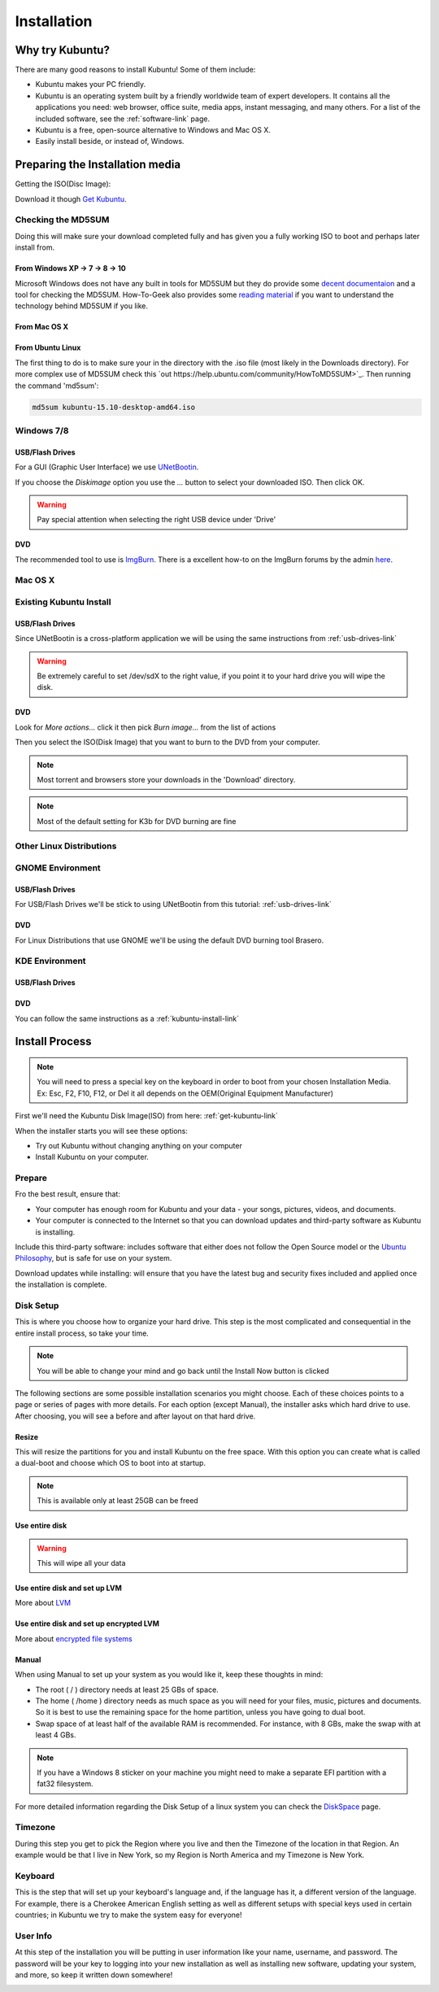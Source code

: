 Installation
==============

Why try Kubuntu?
-----------------

There are many good reasons to install Kubuntu!
Some of them include:

- Kubuntu makes your PC friendly. 
- Kubuntu is an operating system built by a friendly worldwide team of expert developers. 
  It contains all the applications you need: web browser, office suite, media apps, 
  instant messaging, and many others. For a list of the included software, see the 
  :ref:`software-link` page.
 
- Kubuntu is a free, open-source alternative to Windows and Mac OS X.

- Easily install beside, or instead of, Windows.

.. _get-kubuntu-link:

Preparing the Installation media
---------------------------------

Getting the ISO(Disc Image):

Download it though `Get Kubuntu <http://www.kubuntu.org/getkubuntu/>`_.

Checking the MD5SUM
~~~~~~~~~~~~~~~~~~~~

.. _checksum-link:

Doing this will make sure your download completed fully and has given you a fully working ISO to boot and perhaps later install from. 

From Windows XP -> 7 -> 8 -> 10
````````````````````````````````

Microsoft Windows does not have any built in tools for MD5SUM but they do provide some `decent documentaion <https://support.microsoft.com/en-us/kb/841290>`_ and a tool for checking the MD5SUM. How-To-Geek also provides some `reading material <http://www.howtogeek.com/67241/htg-explains-what-are-md5-sha-1-hashes-and-how-do-i-check-them/>`_ if you want to understand the technology behind MD5SUM if you like.

From Mac OS X 
``````````````

.. todo: TODO for 15.10 cycle: https://trello.com/c/rGFyOEFP/24-add-instructions-for-checking-the-iso-checksum-in-the-new-docs


From Ubuntu Linux
``````````````````

The first thing to do is to make sure your in the directory with the .iso file (most likely in the Downloads directory). For more complex use of MD5SUM check this `out https://help.ubuntu.com/community/HowToMD5SUM>`_. Then running the command 'md5sum':

.. code-block:: bash

    md5sum kubuntu-15.10-desktop-amd64.iso


Windows 7/8
~~~~~~~~~~~~

.. _usb-drives-link:

USB/Flash Drives
`````````````````

For a GUI (Graphic User Interface) we use `UNetBootin <http://unetbootin_link/>`_.

If you choose the `Diskimage` option you use the `...` button to select your downloaded ISO. Then click OK. 

.. image:: ../images/unetbootin-win78.png
    :align: center
    
.. warning:: Pay special attention when selecting the right USB device under 'Drive'

DVD
````

The recommended tool to use is `ImgBurn <http://www.imgburn.com/>`_. There is a excellent how-to on the ImgBurn forums by the admin `here <http://forum.imgburn.com/index.php?/topic/61-how-to-write-an-image-file-to-a-disc-using-imgburn/>`_. 

.. _kubuntu-install-link:

Mac OS X
~~~~~~~~~

.. todo: TODO for 15.10 cycle:

Existing Kubuntu Install
~~~~~~~~~~~~~~~~~~~~~~~~~

USB/Flash Drives
`````````````````

Since UNetBootin is a cross-platform application we will be using the same instructions from :ref:`usb-drives-link`

.. warning:: Be extremely careful to set /dev/sdX to the right value, if you point it to your hard drive you will wipe the disk.

DVD
````


.. image:: ../images/K3b.png
    :align: center
    
Look for `More actions...` click it then pick `Burn image...` from the list of actions
    
.. image:: ../images/K3b-1.png
    :align: center

Then you select the ISO(Disk Image) that you want to burn to the DVD from your computer.  

.. note:: Most torrent and browsers store your downloads in the 'Download' directory.

.. note:: Most of the default setting for K3b for DVD burning are fine


Other Linux Distributions
~~~~~~~~~~~~~~~~~~~~~~~~~~

GNOME Environment
~~~~~~~~~~~~~~~~~~

USB/Flash Drives
`````````````````
For USB/Flash Drives we'll be stick to using UNetBootin from this tutorial: :ref:`usb-drives-link`

DVD
````

.. image:: ../images/UbuntuGNOMEBrasero.png
    :align: center
    
For Linux Distributions that use GNOME we'll be using the default DVD burning tool Brasero.

KDE Environment
~~~~~~~~~~~~~~~~

USB/Flash Drives
`````````````````

DVD
````

You can follow the same instructions as a :ref:`kubuntu-install-link`

Install Process
----------------

.. note:: You will need to press a special key on the keyboard in order to boot from your chosen Installation Media. Ex: Esc, F2, F10, F12, or Del it all depends on the OEM(Original Equipment Manufacturer) 


First we'll need the Kubuntu Disk Image(ISO) from here: :ref:`get-kubuntu-link`

.. image:: ../images/wily/welcome-15_10.png
    :align: center

When the installer starts you will see these options:

- Try out Kubuntu without changing anything on your computer
- Install Kubuntu on your computer.
    
Prepare
~~~~~~~~

Fro the best result, ensure that:

- Your computer has enough room for Kubuntu and your data - your songs, pictures, videos, and documents. 
- Your computer is connected to the Internet so that you can download updates and third-party software as Kubuntu is installing. 

.. image:: ../images/wily/prepare-15_10.png
    :align: center
    
Include this third-party software: includes software that either does not follow the Open Source model or the `Ubuntu Philosophy <http://www.ubuntu.com/about/about-ubuntu/our-philosophy>`_, but is safe for use on your system. 

Download updates while installing: will ensure that you have the latest bug and security fixes included and applied once the installation is complete. 

Disk Setup
~~~~~~~~~~~

This is where you choose how to organize your hard drive. This step is the most complicated and consequential in the entire install process, so take your time. 

.. note:: You will be able to change your mind and go back until the Install Now button is clicked  

The following sections are some possible installation scenarios you might choose. Each of these choices points to a page or series of pages with more details. For each option (except Manual), the installer asks which hard drive to use. After choosing, you will see a before and after layout on that hard drive. 

Resize
```````

This will resize the partitions for you and install Kubuntu on the free space. With this option you can create what is called a dual-boot and choose which OS to boot into at startup. 

.. note:: This is available only at least 25GB can be freed
    
Use entire disk
````````````````

.. image:: ../images/wily/disksetup_guided-entire-disk-15_10.png
    :align: center

.. warning:: This will wipe all your data    

Use entire disk and set up LVM
```````````````````````````````

More about `LVM <https://wiki.ubuntu.com/Lvm>`_

Use entire disk and set up encrypted LVM
`````````````````````````````````````````

More about `encrypted file systems <https://help.ubuntu.com/community/EncryptedFilesystems>`_

Manual
```````

.. image:: ../images/wily/disksetup_manual-15_10.png
    :align: center

When using Manual to set up your system as you would like it, keep these thoughts in mind:

- The root ( / ) directory needs at least 25 GBs of space.
- The home ( /home ) directory needs as much space as you will need for your files, music, pictures and documents.
  So it is best to use the remaining space for the home partition, unless you have going to dual boot.
- Swap space of at least half of the available RAM is recommended. For instance, with 8 GBs, make the swap with at least 4 GBs. 

.. note:: If you have a Windows 8 sticker on your machine you might need to make a separate EFI partition with a fat32 filesystem.

For more detailed information regarding the Disk Setup of a linux system you can check the `DiskSpace <https://help.ubuntu.com/community/DiskSpace>`_ page. 

Timezone
~~~~~~~~~

During this step you get to pick the Region where you live and then the Timezone of the location in that Region. An example would be that I live in New York, so my Region is North America and my Timezone is New York. 

.. image:: ../images/wily/timezone-15_10.png
    :align: center

Keyboard
~~~~~~~~~

This is the step that will set up your keyboard's language and, if the language has it, a different version of the language. For example, there is a Cherokee American English setting as well as different setups with special keys used in certain countries; in Kubuntu we try to make the system easy for everyone! 

.. image:: ../images/wily/keyboard-15_10.png
    :align: center

User Info
~~~~~~~~~~

At this step of the installation you will be putting in user information like your name, username, and password. The password will be your key to logging into your new installation as well as installing new software, updating your system, and more, so keep it written down somewhere! 

.. image:: ../images/wily/userinfo-15_10.png
    :align: center